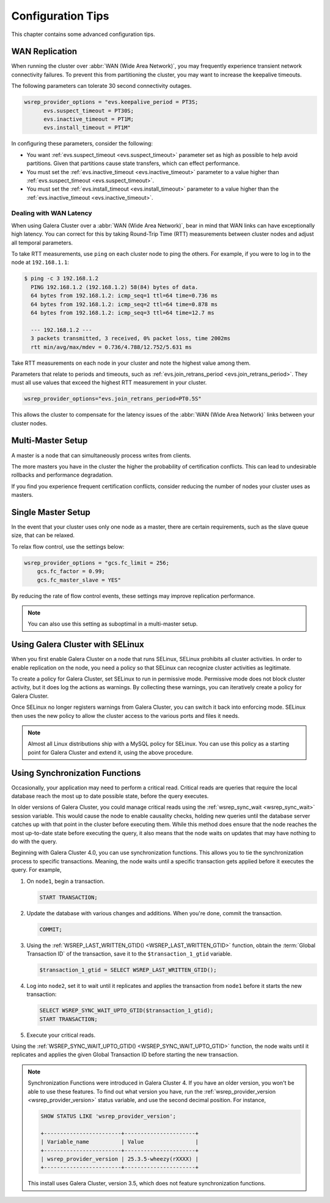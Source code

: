 ========================
 Configuration Tips
========================
.. _`Configuration Tips`:

This chapter contains some advanced configuration tips.

-------------------
 WAN Replication
-------------------
.. _`wan-replication`:

.. index::
   pair: Configuration Tips; wsrep_provider_options
.. index::
   single: my.cnf

When running the cluster over :abbr:`WAN (Wide Area Network)`, you may frequently experience transient network connectivity failures.  To prevent this from partitioning the cluster, you may want to increase the keepalive timeouts.

The following parameters can tolerate 30 second connectivity outages.

.. code-block:: ini

  wsrep_provider_options = "evs.keepalive_period = PT3S; 
  	evs.suspect_timeout = PT30S; 
  	evs.inactive_timeout = PT1M; 
  	evs.install_timeout = PT1M"

In configuring these parameters, consider the following:

- You want :ref:`evs.suspect_timeout <evs.suspect_timeout>` parameter set as high as possible to help avoid partitions.  Given that partitions cause state transfers, which can effect performance.

- You must set the :ref:`evs.inactive_timeout <evs.inactive_timeout>` parameter to a value higher than :ref:`evs.suspect_timeout <evs.suspect_timeout>`.

- You must set the :ref:`evs.install_timeout <evs.install_timeout>` parameter to a value higher than the :ref:`evs.inactive_timeout <evs.inactive_timeout>`.

^^^^^^^^^^^^^^^^^^^^^^^^^
Dealing with WAN Latency
^^^^^^^^^^^^^^^^^^^^^^^^^
.. _`latency`:

When using Galera Cluster over a :abbr:`WAN (Wide Area Network)`, bear in mind that WAN links can have exceptionally high latency.  You can correct for this by taking Round-Trip Time (RTT) measurements between cluster nodes and adjust all temporal parameters.

To take RTT measurements, use ``ping`` on each cluster node to ping the others.  For example, if you were to log in to the node at ``192.168.1.1``:

.. code-block:: console

   $ ping -c 3 192.168.1.2
     PING 192.168.1.2 (192.168.1.2) 58(84) bytes of data.
     64 bytes from 192.168.1.2: icmp_seq=1 ttl=64 time=0.736 ms
     64 bytes from 192.168.1.2: icmp_seq=2 ttl=64 time=0.878 ms
     64 bytes from 192.168.1.2: icmp_seq=3 ttl=64 time=12.7 ms

     --- 192.168.1.2 ---
     3 packets transmitted, 3 received, 0% packet loss, time 2002ms
     rtt min/avg/max/mdev = 0.736/4.788/12.752/5.631 ms

Take RTT measurements on each node in your cluster and note the highest value among them.  

Parameters that relate to periods and timeouts, such as :ref:`evs.join_retrans_period <evs.join_retrans_period>`.  They must all use values that exceed the highest RTT measurement in your cluster.

.. code-block:: ini

   wsrep_provider_options="evs.join_retrans_period=PT0.5S"

This allows the cluster to compensate for the latency issues of the :abbr:`WAN (Wide Area Network)` links between your cluster nodes.
  
---------------------
 Multi-Master Setup
---------------------
.. _`multi-master-setup`:

A master is a node that can simultaneously process writes from clients.  

The more masters you have in the cluster the higher the probability of certification conflicts.  This can lead to undesirable rollbacks and performance degradation.

If you find you experience frequent certification conflicts, consider reducing the number of nodes your cluster uses as masters.

----------------------
 Single Master Setup
----------------------
.. _`single-master-setup`:
.. index::
   pair: Configuration Tips; wsrep_provider_options

In the event that your cluster uses only one node as a master, there are certain requirements, such as the slave queue size, that can be relaxed.

To relax flow control, use the settings below:

.. code-block:: ini

    wsrep_provider_options = "gcs.fc_limit = 256; 
    	gcs.fc_factor = 0.99; 
    	gcs.fc_master_slave = YES"

By reducing the rate of flow control events, these settings may improve replication performance.

.. note:: You can also use this setting as suboptimal in a multi-master setup.



------------------------------------
 Using Galera Cluster with SELinux
------------------------------------
.. _`Using Galera Cluster with SElinux`:

.. index::
   pair: Configuration; SELinux

When you first enable Galera Cluster on a node that runs SELinux, SELinux prohibits all cluster activities.  In order to enable replication on the node, you need a policy so that SELinux can recognize cluster activities as legitimate.

To create a policy for Galera Cluster, set SELinux to run in permissive mode.  Permissive mode does not block cluster activity, but it does log the actions as warnings.  By collecting these warnings, you can iteratively create a policy for Galera Cluster.

Once SELinux no longer registers warnings from Galera Cluster, you can switch it back into enforcing mode.  SELinux then uses the new policy to allow the cluster access to the various ports and files it needs.

.. note:: Almost all Linux distributions ship with a MySQL policy for SELinux.  You can use this policy as a starting point for Galera Cluster and extend it, using the above procedure.


---------------------------------
 Using Synchronization Functions
---------------------------------
.. _`using-sync-functions`:

Occasionally, your application may need to perform a critical read.  Critical reads are queries that require the local database reach the most up to date possible state, before the query executes.

In older versions of Galera Cluster, you could manage critical reads using the :ref:`wsrep_sync_wait <wsrep_sync_wait>` session variable.  This would cause the node to enable causality checks, holding new queries until the database server catches up with that point in the cluster before executing them.  While this method does ensure that the node reaches the most up-to-date state before executing the query, it also means that the node waits on updates that may have nothing to do with the query.

Beginning with Galera Cluster 4.0, you can use synchronization functions.  This allows you to tie the synchronization process to specific transactions.  Meaning, the node waits until a specific transaction gets applied before it executes the query.  For example,

#. On ``node1``, begin a transaction.

   .. code-block:: mysql

      START TRANSACTION;

#. Update the database with various changes and additions.  When you're done, commit the transaction.

   .. code-block:: mysql

      COMMIT;

#. Using the :ref:`WSREP_LAST_WRITTEN_GTID() <WSREP_LAST_WRITTEN_GTID>` function, obtain the :term:`Global Transaction ID` of the transaction, save it to the ``$transaction_1_gtid`` variable.

   .. code-block:: mysql

      $transaction_1_gtid = SELECT WSREP_LAST_WRITTEN_GTID();

#. Log into ``node2``, set it to wait until it replicates and applies the transaction from ``node1`` before it starts the new transaction:

   .. code-block:: mysql

      SELECT WSREP_SYNC_WAIT_UPTO_GTID($transaction_1_gtid);
      START TRANSACTION;

#. Execute your critical reads.


Using the :ref:`WSREP_SYNC_WAIT_UPTO_GTID() <WSREP_SYNC_WAIT_UPTO_GTID>` function, the node waits until it replicates and applies the given Global Transaction ID before starting the new transaction.

   




.. note:: Synchronization Functions were introduced in Galera Cluster 4.  If you have an older version, you won't be able to use these features.  To find out what version you have, run the :ref:`wsrep_provider_version <wsrep_provider_version>` status variable, and use the second decimal position.  For instance,

	  .. code-block:: mysql

	     SHOW STATUS LIKE 'wsrep_provider_version';

	     +------------------------+----------------------+
	     | Variable_name          | Value                |
	     +------------------------+----------------------+
	     | wsrep_provider_version | 25.3.5-wheezy(rXXXX) |
	     +------------------------+----------------------+

	  This install uses Galera Cluster, version 3.5, which does not feature synchronization functions.
